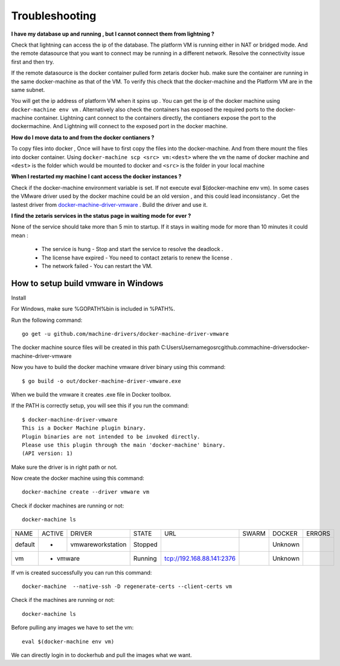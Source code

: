 #################
Troubleshooting
#################

**I have my database up and running , but I cannot connect them from lightning ?**

Check that lightning can access the ip of the database. The platform VM is running either in NAT or bridged mode.
And the remote datasource that you want to connect may be running in a different network. Resolve the connectivity issue first and then try.

If the remote datasource is the docker container pulled form zetaris docker hub. make sure the container are running in the same docker-machine as that of the VM. To verify this check that the docker-machine and the Platform VM  are in the same subnet.

You will get the ip address of platform VM when it spins up . You can get the ip of the docker machine using ``docker-machine env vm`` . Alternatively also check the containers has exposed the required ports to the docker-machine container. Lightning cant connect to the containers directly, the contianers expose the port to the dockermachine. And Lightning will connect to the exposed port in the docker machine.

**How do I move data to and from the docker contianers ?**

To copy files into docker , Once will have to first copy the files into the docker-machine. And from there mount the files into docker container. Using ``docker-machine scp <src> vm:<dest>`` where the ``vm`` the name of docker machine and ``<dest>`` is the folder which would be mounted to docker and ``<src>`` is the folder in your local machine

**When I restarted my machine I cant access the docker instances ?**

Check if the docker-machine environment variable is set. If not execute eval $(docker-machine env vm).  In some cases the VMware driver used by the docker machine could be an old version , and this could lead inconsistancy . Get the lastest driver from `docker-machine-driver-vmware <https://github.com/machine-drivers/docker-machine-driver-vmware>`_ . Build the driver and use it.

**I find the zetaris services in the status page in waiting mode for ever ?**

None of the service should take more than 5 min to startup. If it stays in waiting mode for more than 10 minutes it could mean :

  - The service is hung - Stop and start the service to resolve the deadlock .
  - The license have expired - You need to contact zetaris to renew the license .
  - The network failed - You can restart the VM.


How to setup build vmware in Windows
======================================

Install

For Windows, make sure %GOPATH%\bin is included in %PATH%.

Run the following command::
    
    go get -u github.com/machine-drivers/docker-machine-driver-vmware

The docker machine source files will be created in this path C:\Users\Username\go\src\github.com\machine-drivers\docker-machine-driver-vmware

Now you have to build the docker machine vmware driver binary using this command::
    
    $ go build -o out/docker-machine-driver-vmware.exe

When we build the vmware it creates .exe file in Docker toolbox.

If the PATH is correctly setup, you will see this if you run the command::
    
    $ docker-machine-driver-vmware
    This is a Docker Machine plugin binary.
    Plugin binaries are not intended to be invoked directly.
    Please use this plugin through the main 'docker-machine' binary.
    (API version: 1)


Make sure the driver is in right path or not.

Now create the docker machine using this command::
    
     docker-machine create --driver vmware vm

Check if docker machines are running or not::
    
    docker-machine ls

+-------+------+------------------+--------+-------------------------+-----+-------+--------+
|NAME   |ACTIVE| DRIVER           | STATE  | URL                     |SWARM|DOCKER | ERRORS |
+-------+------+------------------+--------+-------------------------+-----+-------+--------+
|default|  -   | vmwareworkstation| Stopped|                         |     |Unknown|        |
+-------+------+------------------+--------+-------------------------+-----+-------+--------+
|vm     |  -   |  vmware          | Running|tcp://192.168.88.141:2376|     |Unknown|        |         
+-------+-------------------------+--------+-------------------------+-----+-------+--------+


If vm is created successfully you can run this command::
    
    docker-machine  --native-ssh -D regenerate-certs --client-certs vm

Check if the machines are running or not::
    
    docker-machine ls

Before pulling any images we have to set the vm::
     
     eval $(docker-machine env vm)

We can directly login in to dockerhub and pull the images what we want.
